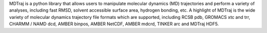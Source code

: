 MDTraj is a python library that allows users to manipulate molecular dynamics
(MD) trajectories and perform a variety of analyses, including fast RMSD,
solvent accessible surface area, hydrogen bonding, etc. A highlight of MDTraj
is the wide variety of molecular dynamics trajectory file formats which are
supported, including RCSB pdb, GROMACS xtc and trr, CHARMM / NAMD dcd, AMBER
binpos, AMBER NetCDF, AMBER mdcrd, TINKER arc and MDTraj HDF5.


